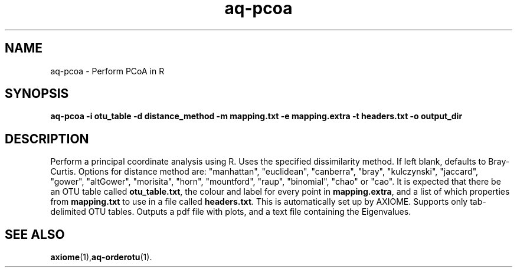 .\" Authors: Michael Hall
.TH aq-pcoa 1 "May 2012" "1.3" "USER COMMANDS"
.SH NAME 
aq-pcoa \- Perform PCoA in R
.SH SYNOPSIS
.B aq-pcoa -i otu_table -d distance_method -m mapping.txt -e mapping.extra -t headers.txt -o output_dir
.SH DESCRIPTION
Perform a principal coordinate analysis using R. Uses the specified dissimilarity method. If left blank, defaults to Bray-Curtis. Options for distance method are: "manhattan", "euclidean", "canberra", "bray", "kulczynski", "jaccard", "gower", "altGower", "morisita", "horn", "mountford", "raup", "binomial", "chao" or "cao". It is expected that there be an OTU table called \fBotu_table.txt\fR, the colour and label for every point in \fBmapping.extra\fR, and a list of which properties from \fBmapping.txt\fR to use in a file called \fBheaders.txt\fR. This is automatically set up by AXIOME. Supports only tab-delimited OTU tables. Outputs a pdf file with plots, and a text file containing the Eigenvalues.
.SH SEE ALSO
.BR axiome (1), aq-orderotu (1).
